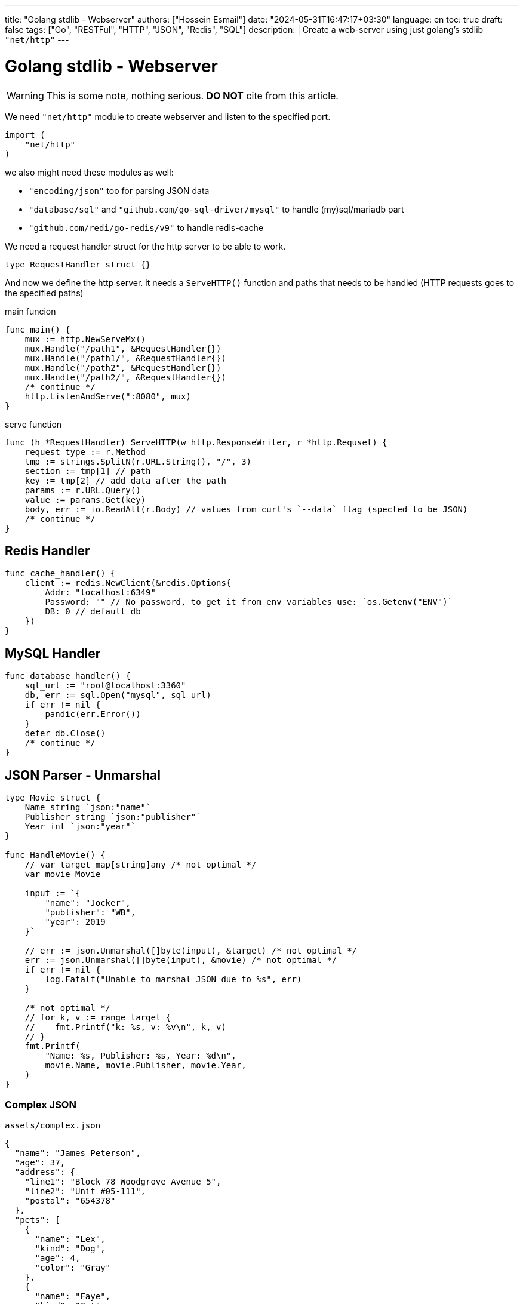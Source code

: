 ---
title: "Golang stdlib - Webserver"
authors: ["Hossein Esmail"]
date: "2024-05-31T16:47:17+03:30"
language: en
toc: true
draft: false
tags: ["Go", "RESTFul", "HTTP", "JSON", "Redis", "SQL"]
description: |
    Create a web-server using just golang's stdlib `"net/http"`
---

= Golang stdlib - Webserver

[WARNING]
====
This is some note, nothing serious.
*DO NOT* cite from this article.
====

We need `"net/http"` module to create webserver and listen to the specified port.

[source,go]
----
import (
    "net/http"
)
----

we also might need these modules as well:

* `"encoding/json"` too for parsing JSON data
* `"database/sql"` and `"github.com/go-sql-driver/mysql"` to handle (my)sql/mariadb part
* `"github.com/redi/go-redis/v9"` to handle redis-cache

We need a request handler struct for the http server to be able to work.

[source,go]
----
type RequestHandler struct {}
----

And now we define the http server. it needs a `ServeHTTP()` function and paths
that needs to be handled (HTTP requests goes to the specified paths)

.main funcion
[source,go]
----
func main() {
    mux := http.NewServeMx()
    mux.Handle("/path1", &RequestHandler{})
    mux.Handle("/path1/", &RequestHandler{})
    mux.Handle("/path2", &RequestHandler{})
    mux.Handle("/path2/", &RequestHandler{})
    /* continue */
    http.ListenAndServe(":8080", mux)
}
----

.serve function
[source,go]
----
func (h *RequestHandler) ServeHTTP(w http.ResponseWriter, r *http.Requset) {
    request_type := r.Method
    tmp := strings.SplitN(r.URL.String(), "/", 3)
    section := tmp[1] // path
    key := tmp[2] // add data after the path
    params := r.URL.Query()
    value := params.Get(key)
    body, err := io.ReadAll(r.Body) // values from curl's `--data` flag (spected to be JSON)
    /* continue */
}
----

== Redis Handler

[source,go]
----
func cache_handler() {
    client := redis.NewClient(&redis.Options{
        Addr: "localhost:6349"
        Password: "" // No password, to get it from env variables use: `os.Getenv("ENV")`
        DB: 0 // default db
    })
}
----

== MySQL Handler

[source,go]
----
func database_handler() {
    sql_url := "root@localhost:3360"
    db, err := sql.Open("mysql", sql_url)
    if err != nil {
        pandic(err.Error())
    }
    defer db.Close()
    /* continue */
}
----

== JSON Parser - Unmarshal

[source,go]
----
type Movie struct {
    Name string `json:"name"`
    Publisher string `json:"publisher"`
    Year int `json:"year"`
}

func HandleMovie() {
    // var target map[string]any /* not optimal */
    var movie Movie

    input := `{
        "name": "Jocker",
        "publisher": "WB",
        "year": 2019
    }`

    // err := json.Unmarshal([]byte(input), &target) /* not optimal */
    err := json.Unmarshal([]byte(input), &movie) /* not optimal */
    if err != nil {
        log.Fatalf("Unable to marshal JSON due to %s", err)
    }

    /* not optimal */
    // for k, v := range target {
    //    fmt.Printf("k: %s, v: %v\n", k, v)
    // }
    fmt.Printf(
        "Name: %s, Publisher: %s, Year: %d\n",
        movie.Name, movie.Publisher, movie.Year,
    )
}
----

=== Complex JSON

.`assets/complex.json`
[source,json]
----
{
  "name": "James Peterson",
  "age": 37,
  "address": {
    "line1": "Block 78 Woodgrove Avenue 5",
    "line2": "Unit #05-111",
    "postal": "654378"
  },
  "pets": [
    {
      "name": "Lex",
      "kind": "Dog",
      "age": 4,
      "color": "Gray"
    },
    {
      "name": "Faye",
      "kind": "Cat",
      "age": 6,
      "color": "Orange"
    }
  ]
}
----

.`examples/complex_json/main.go`
[source,go]
----
type (
    FullPerson struct {
        Address Address
        Name    string
        Pets    []Pet
        Age     int
    }

    Pet struct {
        Name  string
        Kind  string
        Color string
        Age   int
    }

    Address struct {
        Line1  string
        Line2  string
        Postal string
    }
)


func main() {
    b, err := os.ReadFile("assets/complex.json")
    if err != nil {
        log.Fatalf("Unable to read file due to %s\n", err)
    }

    var person FullPerson

    err = json.Unmarshal(b, &person)
    if err != nil {
        log.Fatalf("Unable to marshal JSON due to %s", err)
    }

    litter.Dump(person)
}
----

=== Common pitfalls with JSON unmarshalling in Go

. Extra fields are omitted in the target struct
. Missing fields fallback to zero values
. Unmarshalling is case insensitive
. Field names must match JSON keys exactly
. Type aliases are preserved

== JSON Parser - Marshal

The `json.Marshal()` method does the opposite of `Unmarshal()` by converting
a given data structure into a JSON.

.examples/basic_marshal/main.go
[source,go]
----
func marshal(in any) []byte {
    out, err := json.Marshal(in)

    if err != nil {
        log.Fatalf("Unable to marshal due to %s\n", err)
    }

    return out
}

func main() {
    first := marshal(14)
    second := marshal("Hello world")
    third := marshal([]float32{1.66, 6.86, 10.1})
    fourth := marshal(map[string]int{"num": 15, "other": 17})
    fmt.Printf(
        "first: %s\nsecond: %s\nthird: %s\nfourth: %s\n",
        first,
        second,
        third,
        fourth,
    )
}
----

=== structs

[source,go]
----
func main() {
    p := Person{
        Name:  "John Jones",
        Age:   26,
        Email: "johnjones@email.com",
        Phone: "89910119",
        Hobbies: []string{
            "Swimming",
            "Badminton",
        },
    }

    b, err := json.Marshal(p)
    if err != nil {
        log.Fatalf("Unable to marshal due to %s\n", err)
    }

    fmt.Println(string(b))
}
----

[NOTE]
If you wish to format the JSON object, you can use the `MarshalIndent()` method
which performs the same function as `Marshal()` but applies some indentation to
format the output.

=== Customizing JSON field names with struct tags

[source,go]
----
type Dog struct {
    Breed         string
    Name          string
    FavoriteTreat string
    Age           int
}

var dog = Dog{
  Breed: "Golden Retriever",
  Age: 8,
  Name: "Paws",
  FavoriteTreat: "Kibble",
}
----

[source,go]
----
type Dog struct {
    Breed         string `json:"breed"`
    Name          string `json:"name"`
    FavoriteTreat string `json:"favorite_treat"`
    Age           int    `json:"age"`
}
----

[source,go]
----
func main() {
    input := `{
      "name": "Coffee",
      "breed": "Toy Poodle",
      "age": 5,
      "favorite_treat": "Kibble"
    }`

    var coffee Dog

    err := json.Unmarshal([]byte(input), &coffee)
    if err != nil {
        log.Fatalf("Unable to marshal JSON due to %s", err)
    }

    litter.Dump(coffee)
}
----

=== Other uses of struct tags

.Omit an empty field (one with its zero value in Go)
[source,go]
----
type User struct {
    Username string   `json:"username"`
    Password string   `json:"-"`

    Email    string   `json:"email"`
    Hobbies  []string `json:"hobbies,omitempty"`
}
----

== Validating JSON data

[source,go]
----
func main() {
    good := `{"name": "John Doe"}`
    bad := `{name: "John Doe"}`

    fmt.Println(json.Valid([]byte(good)))
    fmt.Println(json.Valid([]byte(bad)))
}
----

== Defining custom behavior - Marshal / Unmarshal data

In Go, you can define custom behavior for marshalling data by implementing the
`json.Marshaler` interface. This interface defines a single method,
`MarshalJSON()` which takes no arguments and returns a byte slice and an
error.

To implement the `json.Marshaler` interface, you need to define a new type that
wraps the original type you want to marshal. This new type should have a method
named `MarshalJSON()` that returns a byte slice and an error.

.examples/custom_timestamp/main.go
[source,go]
----
type (
    CustomTime struct {
        time.Time
    }

    Baby struct {
        BirthDate CustomTime `json:"birth_date"`
        Name      string    `json:"name"`
        Gender    string    `json:"gender"`
    }
)
----

In the above snippet, we defined a new `CustomTime` type that wraps a
`time.Time` value. In is subsequently used in the `Baby` struct as the type of
the `BirthDate` value.

Here's an example that marshals a value of type `Baby` below:

[source,go]
----
func main() {
    baby := Baby{
        Name:   "johnny",
        Gender: "male",
        BirthDate: CustomTime{
            time.Date(2023, 1, 1, 12, 0, 0, 0, time.Now().Location()),
        },
    }

    b, err := json.Marshal(baby)
    if err != nil {
        log.Fatalf("Unable to marshal due to %s\n", err)
    }

    fmt.Println(string(b))
}
----

Notice how the `birth_date` presented in the RFC 3339 format. You can now
define the custom marshalling behavior that will return a different format for
`CustomTime` values (such as `DD-MM-YYYY`) instead of the default RFC 3339
timestamp format.

You only need to define a `MarshalJSON()` method for the type as shown below:

.examples/custom_timestamp/main.go
[source,go]
----
func (ct CustomTime) MarshalJSON() ([]byte, error) {
    return []byte(fmt.Sprintf(`%q`, ct.Time.Format("02-01-2006"))), nil
}
----

